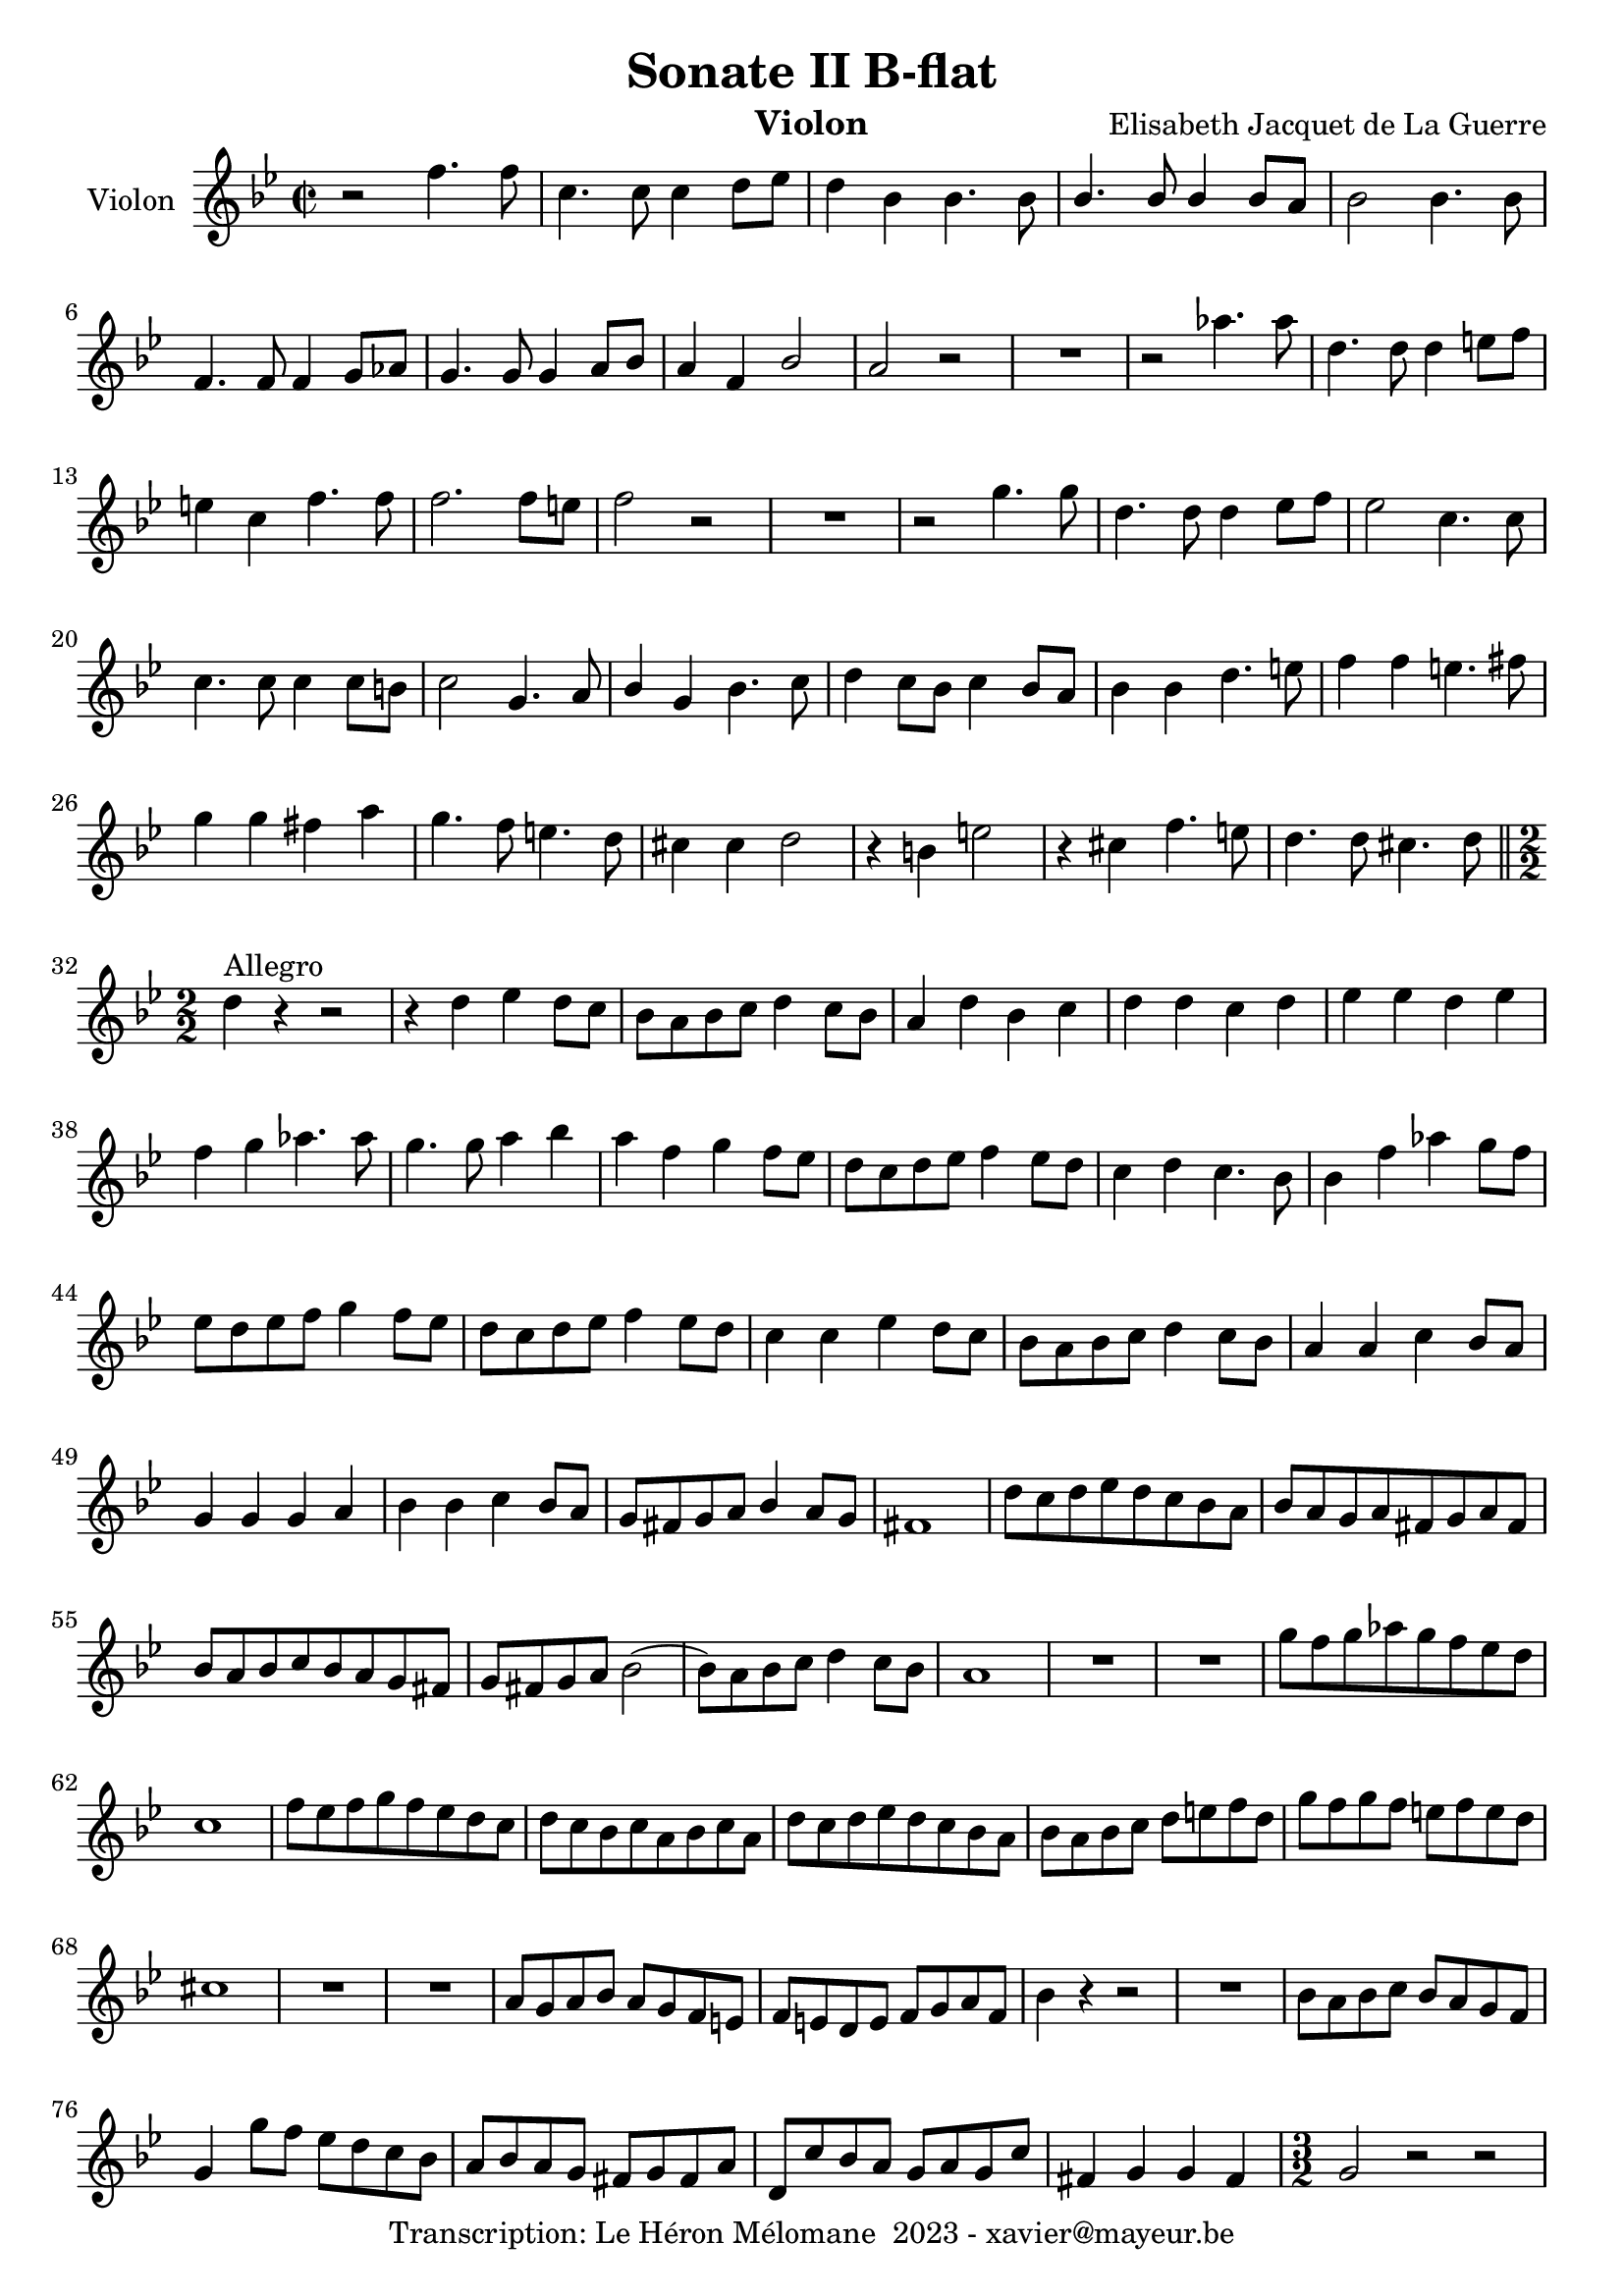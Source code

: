 \version "2.24.1"

\header {
  title = "Sonate II B-flat"
  instrument = "Violon"
  composer = "Elisabeth Jacquet de La Guerre"
  copyright = "Transcription: Le Héron Mélomane  2023 - xavier@mayeur.be"
}

\paper {
  #(set-paper-size "a4")
}

\layout {
  \context {
    \Voice
    \consists "Melody_engraver"
  }
}

global = {
  \key bes \major
  \time 2/2
}

violin = \relative c'' {
  \global
  % En avant la musique.
 r2 f4.f8| c4. c8 c4 d8 es| d4 bes bes4. bes8| bes4. bes8 bes4 bes8 a|bes2 bes4. bes8|
 f4. f8 f4 g8 aes| g4. g8 g4 a8 bes| a4 f bes2| a r | R1 | r2aes'4. aes8|
 d,4. d8 d4 e8 f| e4 c f4. f8| f2. f8 e| f2 r| R1 | r2 g4. g8|
 d4. d8 d4 es8 f| es2 c4. c8| c4. c8 c4 c8 b|c2 g4. a8|bes4 g bes4. c8| d4 c8 bes c4 bes8 a|
 bes 4 bes d4. e8| f4 f e4. fis8| g4 g fis a| g4. f8 e4. d8| cis4 cis d2| r4 b e2|
 r4 cis f4. e8| d4. d8 cis4. d8\bar "||" \break \numericTimeSignature
 \time 2/2d4^\markup {Allegro}  r r2| r4 d es d8 c | bes a bes c d4 c8 bes| a4 d bes c|
 d d c d | es es d es| f g aes4. aes8| g4. g8 a4 bes| a f g f8 es| d c d es f4 es8 d|
 c4 d c4. bes8| bes4 f' aes g8 f| es d es f g4 f8 es| d c d es f4 es8 d| c4 c es d8 c| bes a bes c d4 c8 bes|
 a4 a c bes8 a| g4 g g a | bes bes c bes8 a| g fis g a bes4 a8 g| fis1|
 d'8 [c d es d c bes a] | bes [a g a fis g a fis]| bes [a bes c bes a g fis] | g fis g a bes2(|
bes8) a bes c d4 c8 bes| a1| R1*2
g'8 [f g aes g f es d] | c1 | f8 [es f g f es d c] | d [c bes c a bes c a]|
d [ c d es d c bes a]| bes a bes c d e f d| g f g f e f e d | cis1|
R1|R1| a8g a bes a g f e | f e d e f g a f|
bes4 r r2| R1| bes8 a bes c bes a g f| g4 g'8 f es d c bes|
 a bes a g fis g fis a| d, c' bes a  g a g c |fis,4 g g fis| \time 3/2 g2 r r |
 r r r4 d' | bes g es' d g2| fis4 d bes'2 a| bes r r | r4 r f c d bes| a f d' a bes g|
 a a g2 a | bes4 bes bes bes bes a| bes1 r4 bes| a f a g c f| e c f2-+ e|
 f4. g8 f4 e f d |cis1 r2| R1.| r2 r r4 a| f d bes' a d2|
 cis4 a f'2 e| f d4 a a bes| c2 c4 g a f| e e a e f d|e c e2 fis|
 g2. f2 es4| d2 r r | r4 r g' d es c| d d es2 f| g4 f es f es d|
 es2 r r4 c| a f a f2 a4| bes2 f'4 d bes bes'| a a bes g g a| f f g es es f|
 d d es c c d| bes2 bes4 g a bes| a a d c bes a | bes2 r r4 d4| bes g r r r g'|
 es c r r r c | a f r r r f'| d bes r r r bes'| g es es c a c | f, f g2 a|
 bes4 bes bes bes bes a \bar "||" \time 2/2 bes1| \compressMMRests R1*6|
 r16 c [bes c] g [a bes c] a4 r| r16 f'[ es f] c  d es f d4 r| 
 R1 R1 r16 d [c d] a [ b c d ] b [d c d] a b c d|
 b4 r r2|R1 R1|
 r16 f' [es f] c [d es f] d [c d es] f es d c| bes4 es8. d16 c4 d8. c16| bes4 es8. es16 d4( d16) d c bes|
 a4 bes8. bes16 bes8. [a16] a8. bes16| bes4 r r2| \compressMMRests R1*6| r16 d c bes a g f e f4 d|
 r8 d f a e a4 g8| a2 r4 e8 a| fis d fis a fis d a' d|
 b g b d b g b g'| e d g, c a f c' f| d bes d g e c e a|
 f d f bes e, a g bes| a a, (a a) bes (bes bes bes)| c c c c f, bes bes bes| g r r4 r8 f' f f |
 f bes bes bes a a g g| f r8 r4 r2| R1*3|
 r8 a16 [g] f8 a g g16 f e8 [g]| f2( f8) f16 es d8 f| es es16 d c8 es d d16 c bes8 d|
 c2(c8) bes16 a g8 bes| a2(a8) bes16 a g a bes g| c2(c8) d16 c bes8 a|
 g8 g'16 f e f g e f8 f16 e d e f d| g2 (g8) f4 e8| f8 f4 a8 g e4 g8|
 f2(f8) d4 f8| e4 r r8 a4  c8| bes g4 bes8 a g4 bes8 a4 r r8 d,4 f8|
 es8 c4 es8 d4. d8| c2(c8) a4 c8| bes g4 bes8 a f4 e8| f2 r8 bes bes bes|
 bes bes a a a a g g |g c c c c bes bes bes | bes bes bes bes a a g g |a f' f f e es es es |
 es es es es es d d d | d c c c c bes bes bes| bes bes bes bes a a g e|f4 r8 f' e4 r8 e|
 c4 r8 c8 d4 r8 d|e4 r8 e f4 r8 f| g4 r8 g c, f f e| f2 a2|
 g f | d e |f c| a8 c c c f a, a a|
 bes b b b c cis cis cis | d bes bes bes g c c c | a f f f g g g g | a2. a4|
 b2 cis | d2. c4(| c) b bes2 | a2. g4(|
 g) f2.| f8 e e e f f f f | g g f f f f f e| f4 f' e4. d8|
 cis4 c bes4. a8| g4 e' f4. f8| g4. f8 e4. f8|f16 [c d e] f [e d c] b [d e f] g f e d|
 cis [e f g] a [g f e] d [cis d e] f [d g f ]| e4. e8 f4. f8| g2(g8) f4 e8|
 f4 r r2| R1| r16 g, [a bes ] c [bes a g] f [ a bes c] d c bes a|
 g [g a bes] c [bes a g] a8 bes16 a g8 [a16 bes]| \defaultTimeSignature \time 2/2 a4  r4 r2| R1*2| r4 a d f|
 a,4. a8 bes4 c| d1(|d2) c4 a f2 bes4. bes8| g2 g4 a8 bes| a2 r|
 r4 f' bes g| es1(|es2) d4. d8| c4 c f d| bes2 es4. es8| es4 d2 d4(|d) c2.(|
 c4) bes2.(|bes2) a4 g8 a|bes4. bes8 c4 d| es4. bes8 c4 d | c a d4. d8| c4. bes8 a4. bes8| bes1\bar "|."
 
 
 
}
 

\score {
  \new Staff \with {
    instrumentName = "Violon"
    midiInstrument = "violin"
  } \violin
  \layout { }
  \midi {
    \tempo 2=100
  }
}
